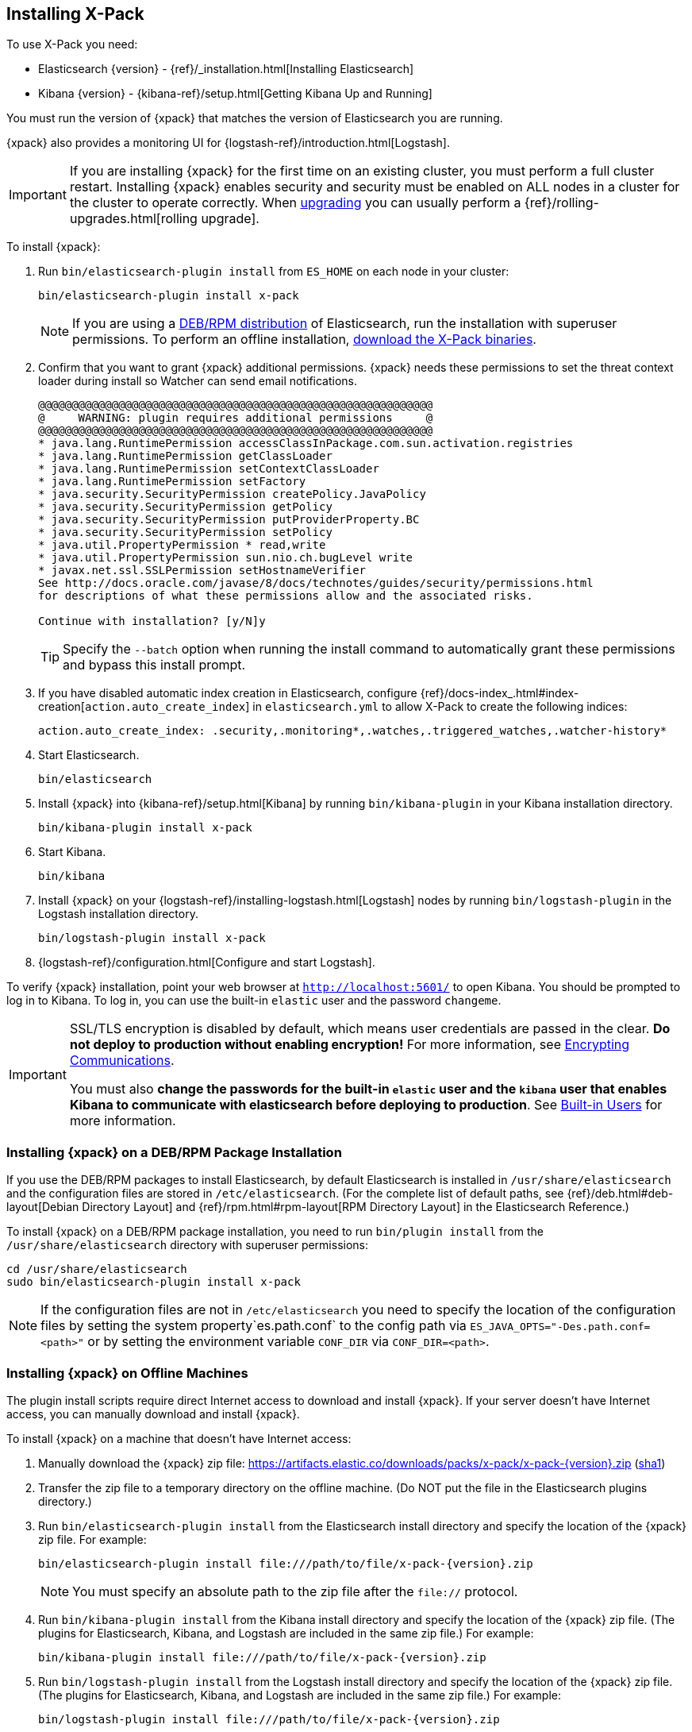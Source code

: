 [[installing-xpack]]
== Installing X-Pack

To use X-Pack you need:

* Elasticsearch {version} - {ref}/_installation.html[Installing Elasticsearch]
* Kibana {version} -  {kibana-ref}/setup.html[Getting Kibana Up and Running]

You must run the version of {xpack} that matches the version of Elasticsearch
you are running.

{xpack} also provides a monitoring UI for {logstash-ref}/introduction.html[Logstash].

IMPORTANT: If you are installing {xpack} for the first time on an existing
cluster, you must perform a full cluster restart. Installing {xpack} enables
security and security must be enabled on ALL nodes in a cluster for the cluster
to operate correctly. When <<xpack-upgrading, upgrading>> you can usually perform
a {ref}/rolling-upgrades.html[rolling upgrade].

To install {xpack}:

. Run `bin/elasticsearch-plugin install` from `ES_HOME` on each node in your cluster:
+
[source,shell]
----------------------------------------------------------
bin/elasticsearch-plugin install x-pack
----------------------------------------------------------
+
NOTE: If you are using a <<xpack-package-installation, DEB/RPM distribution>>
      of Elasticsearch, run the installation with superuser permissions. To
      perform an offline installation, <<xpack-installing-offline, download the X-Pack binaries>>.

. Confirm that you want to grant {xpack} additional permissions. {xpack} needs
these permissions to set the threat context loader during install so Watcher can
send email notifications.
+
[source,shell]
----------------------------------------------------------
@@@@@@@@@@@@@@@@@@@@@@@@@@@@@@@@@@@@@@@@@@@@@@@@@@@@@@@@@@@
@     WARNING: plugin requires additional permissions     @
@@@@@@@@@@@@@@@@@@@@@@@@@@@@@@@@@@@@@@@@@@@@@@@@@@@@@@@@@@@
* java.lang.RuntimePermission accessClassInPackage.com.sun.activation.registries
* java.lang.RuntimePermission getClassLoader
* java.lang.RuntimePermission setContextClassLoader
* java.lang.RuntimePermission setFactory
* java.security.SecurityPermission createPolicy.JavaPolicy
* java.security.SecurityPermission getPolicy
* java.security.SecurityPermission putProviderProperty.BC
* java.security.SecurityPermission setPolicy
* java.util.PropertyPermission * read,write
* java.util.PropertyPermission sun.nio.ch.bugLevel write
* javax.net.ssl.SSLPermission setHostnameVerifier
See http://docs.oracle.com/javase/8/docs/technotes/guides/security/permissions.html
for descriptions of what these permissions allow and the associated risks.

Continue with installation? [y/N]y
----------------------------------------------------------
+
TIP:  Specify the `--batch` option when running the install command to
      automatically grant these permissions and bypass this install prompt.

. If you have disabled automatic index creation in Elasticsearch, configure
{ref}/docs-index_.html#index-creation[`action.auto_create_index`] in
`elasticsearch.yml` to allow X-Pack to create the following indices:
+
[source,yaml]
-----------------------------------------------------------
action.auto_create_index: .security,.monitoring*,.watches,.triggered_watches,.watcher-history*
-----------------------------------------------------------

. Start Elasticsearch.
+
[source,shell]
----------------------------------------------------------
bin/elasticsearch
----------------------------------------------------------

. Install {xpack} into {kibana-ref}/setup.html[Kibana] by running
`bin/kibana-plugin` in your Kibana installation directory.
+
[source,shell]
----------------------------------------------------------
bin/kibana-plugin install x-pack
----------------------------------------------------------

. Start Kibana.
+
[source,shell]
----------------------------------------------------------
bin/kibana
----------------------------------------------------------

. Install {xpack} on your {logstash-ref}/installing-logstash.html[Logstash]
nodes by running `bin/logstash-plugin` in the Logstash installation directory.
+
[source,shell]
----------------------------------------------------------
bin/logstash-plugin install x-pack
----------------------------------------------------------

. {logstash-ref}/configuration.html[Configure and start Logstash].

To verify {xpack} installation, point your web browser at `http://localhost:5601/`
to open Kibana. You should be prompted to log in to Kibana. To log in, you can
use the built-in `elastic` user and the password `changeme`.

[IMPORTANT]
=============================================================================
SSL/TLS encryption is disabled by default, which means user credentials are
passed in the clear. **Do not deploy to production without enabling encryption!**
For more information, see <<encrypting-communications, Encrypting
Communications>>.

You must also **change the passwords for the built-in `elastic` user and the
`kibana` user that enables Kibana to communicate with elasticsearch before
deploying to production**. See <<built-in-users, Built-in
Users>> for more information.
=============================================================================

[float]
[[xpack-package-installation]]
=== Installing {xpack} on a DEB/RPM Package Installation

If you use the DEB/RPM packages to install Elasticsearch, by default Elasticsearch
is installed in `/usr/share/elasticsearch` and the configuration files are stored
in `/etc/elasticsearch`. (For the complete list of default paths, see
{ref}/deb.html#deb-layout[Debian Directory Layout] and
{ref}/rpm.html#rpm-layout[RPM Directory Layout] in the Elasticsearch Reference.)

To install {xpack} on a DEB/RPM package installation, you need to run
`bin/plugin install` from the `/usr/share/elasticsearch` directory with superuser
permissions:

[source,shell]
----------------------------------------------------------
cd /usr/share/elasticsearch
sudo bin/elasticsearch-plugin install x-pack
----------------------------------------------------------

NOTE: If the configuration files are not in `/etc/elasticsearch` you
      need to specify the location of the configuration files by
      setting the system property`es.path.conf` to the config path via
      `ES_JAVA_OPTS="-Des.path.conf=<path>"` or by setting the
      environment variable `CONF_DIR` via `CONF_DIR=<path>`.

[float]
[[xpack-installing-offline]]
=== Installing {xpack} on Offline Machines
The plugin install scripts require direct Internet access
to download and install {xpack}. If your server doesn’t have Internet access, you
can manually download and install {xpack}.

To install {xpack} on a machine that doesn't have Internet access:

. Manually download the {xpack} zip file:
https://artifacts.elastic.co/downloads/packs/x-pack/x-pack-{version}.zip[
+https://artifacts.elastic.co/downloads/packs/x-pack/x-pack-{version}.zip+]
(https://artifacts.elastic.co/downloads/packs/x-pack/x-pack-{version}.zip.sha1[sha1])

. Transfer the zip file to a temporary directory on the offline machine. (Do NOT
put the file in the Elasticsearch plugins directory.)

. Run `bin/elasticsearch-plugin install` from the Elasticsearch install directory
and specify the location of the {xpack} zip file. For example:
+
["source","sh",subs="attributes"]
----------------------------------------------------------
bin/elasticsearch-plugin install file:///path/to/file/x-pack-{version}.zip
----------------------------------------------------------
+
NOTE:  You must specify an absolute path to the zip file after the `file://` protocol.

. Run `bin/kibana-plugin install` from the Kibana install directory and
specify the location of the {xpack} zip file. (The plugins for Elasticsearch,
Kibana, and Logstash are included in the same zip file.) For example:
+
["source","sh",subs="attributes"]
----------------------------------------------------------
bin/kibana-plugin install file:///path/to/file/x-pack-{version}.zip
----------------------------------------------------------

. Run `bin/logstash-plugin install` from the Logstash install directory and
specify the location of the {xpack} zip file. (The plugins for Elasticsearch,
Kibana, and Logstash are included in the same zip file.) For example:
+
["source","sh",subs="attributes"]
----------------------------------------------------------
bin/logstash-plugin install file:///path/to/file/x-pack-{version}.zip
----------------------------------------------------------

[float]
[[xpack-enabling]]
=== Enabling and Disabling {xpack} Features

By default, all {xpack} features are enabled. You can explicitly enable or
disable {xpack} features in `elasticsearch.yml` and `kibana.yml`:

[options="header"]
|======
| Setting                           | Description
| `xpack.graph.enabled`             | Set to `false` to disable {graph} features.
Configure in both `elasticsearch.yml` and `kibana.yml`.
| `xpack.ml.enabled`                | Set to `false` to disable {xpackml} features.
Configure in both `elasticsearch.yml` and `kibana.yml`.
| `xpack.monitoring.enabled`        | Set to `false` to disable {monitoring} features.
Configure in both `elasticsearch.yml` and `kibana.yml`.
| `xpack.reporting.enabled`         | Set to `false` to disable {reporting} features.
Configure in `kibana.yml` only.
| `xpack.security.enabled`          | Set to `false` to disable {security} features.
Configure in both `elasticsearch.yml` and `kibana.yml`.
| `xpack.watcher.enabled`           | Set to `false` to disable {watcher}.
Configure in `elasticsearch.yml` only.
|======

For more information, see <<xpack-settings>>.

[float]
[[xpack-upgrading]]
=== Upgrading {xpack}

To upgrade {xpack}:

. Stop Elasticsearch.

. Uninstall {xpack} from Elasticsearch:
+
[source,shell]
--------------------------------------------------
bin/elasticsearch-plugin remove x-pack
--------------------------------------------------

. Install the new version of {xpack} into Elasticsearch.
+
[source,shell]
----------------------------------------------------------
bin/elasticsearch-plugin install x-pack
----------------------------------------------------------

. Restart Elasticsearch.
+
IMPORTANT:  If you're upgrading a production cluster, perform a
            {ref}/rolling-upgrades.html[rolling upgrade] to ensure recovery is
            as quick as possible. Rolling upgrades are supported when upgrading
            to a new minor version. A full cluster restart is required when
            upgrading to a new major version.

. Uninstall {xpack} from Kibana:
+
[source,shell]
--------------------------------------------------
bin/kibana-plugin remove x-pack
--------------------------------------------------

. Install the new version of {xpack} into Kibana.
+
[source,shell]
----------------------------------------------------------
bin/kibana-plugin install x-pack
----------------------------------------------------------

. Restart Kibana.

[float]
[[xpack-uninstalling]]
=== Uninstalling {xpack}

To uninstall {xpack}:

. Stop Elasticsearch.

. Remove {xpack} from Elasticsearch:
+
[source,shell]
----------------------------------------------------------
bin/elasticsearch-plugin remove x-pack
----------------------------------------------------------

. Restart Elasticsearch.

. Remove {xpack} from Kibana:
+
[source,shell]
----------------------------------------------------------
bin/kibana-plugin remove x-pack
----------------------------------------------------------

. Restart Kibana.

. Remove {xpack} from Logstash:
+
[source,shell]
----------------------------------------------------------
bin/logstash-plugin remove x-pack
----------------------------------------------------------

. Restart Logstash.
